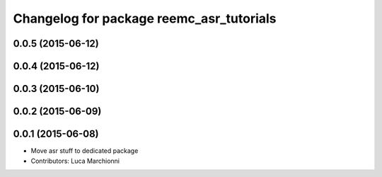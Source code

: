 ^^^^^^^^^^^^^^^^^^^^^^^^^^^^^^^^^^^^^^^^^
Changelog for package reemc_asr_tutorials
^^^^^^^^^^^^^^^^^^^^^^^^^^^^^^^^^^^^^^^^^

0.0.5 (2015-06-12)
------------------

0.0.4 (2015-06-12)
------------------

0.0.3 (2015-06-10)
------------------

0.0.2 (2015-06-09)
------------------

0.0.1 (2015-06-08)
------------------
* Move asr stuff to dedicated package
* Contributors: Luca Marchionni
